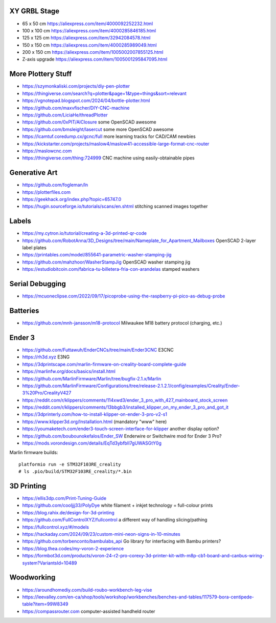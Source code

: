 XY GRBL Stage
-------------

* 65 x 50 cm  https://aliexpress.com/item/4000092252232.html
* 100 x 100 cm  https://aliexpress.com/item/4000285846185.html
* 125 x 125 cm  https://aliexpress.com/item/32942084578.html
* 150 x 150 cm  https://aliexpress.com/item/4000285989049.html
* 200 x 150 cm  https://aliexpress.com/item/1005002007855125.html
* Z-axis upgrade  https://aliexpress.com/item/1005001295847095.html


More Plottery Stuff
-------------------

* https://szymonkaliski.com/projects/diy-pen-plotter
* https://thingiverse.com/search?q=plotter&page=1&type=things&sort=relevant
* https://vgnotepad.blogspot.com/2024/04/bottle-plotter.html
* https://github.com/maxvfischer/DIY-CNC-machine
* https://github.com/LiciaHe/threadPlotter
* https://github.com/0xPIT/AlClosure  some OpenSCAD awesome
* https://github.com/bmsleight/lasercut  some more OpenSCAD awesome
* https://lcamtuf.coredump.cx/gcnc/full  more learning tracks for CAD/CAM newbies
* https://kickstarter.com/projects/maslow4/maslow41-accessible-large-format-cnc-router
* https://maslowcnc.com
* https://thingiverse.com/thing:724999  CNC machine using easily-obtainable pipes


Generative Art
--------------

* https://github.com/fogleman/ln
* https://plotterfiles.com
* https://geekhack.org/index.php?topic=65747.0
* https://hugin.sourceforge.io/tutorials/scans/en.shtml  stitching scanned images together


Labels
------

* https://my.cytron.io/tutorial/creating-a-3d-printed-qr-code
* https://github.com/RobotAnna/3D_Designs/tree/main/Nameplate_for_Apartment_Mailboxes  OpenSCAD 2-layer label plates
* https://printables.com/model/855641-parametric-washer-stamping-jig
* https://github.com/mahzhoor/WasherStampJig  OpenSCAD washer stamping jig
* https://estudiobitcoin.com/fabrica-tu-billetera-fria-con-arandelas  stamped washers


Serial Debugging
----------------

* https://mcuoneclipse.com/2022/09/17/picoprobe-using-the-raspberry-pi-pico-as-debug-probe


Batteries
---------

* https://github.com/mnh-jansson/m18-protocol  Milwaukee M18 battery protocol (charging, etc.)


Ender 3
-------

* https://github.com/Futtawuh/EnderCNCs/tree/main/Ender3CNC  E3CNC
* https://rh3d.xyz  E3NG
* https://3dprintscape.com/marlin-firmware-on-creality-board-complete-guide
* https://marlinfw.org/docs/basics/install.html
* https://github.com/MarlinFirmware/Marlin/tree/bugfix-2.1.x/Marlin
* https://github.com/MarlinFirmware/Configurations/tree/release-2.1.2.1/config/examples/Creality/Ender-3%20Pro/CrealityV427
* https://reddit.com/r/klippers/comments/114xwd3/ender_3_pro_with_427_mainboard_stock_screen
* https://reddit.com/r/klippers/comments/13bbgb3/installed_klipper_on_my_ender_3_pro_and_got_it
* https://3dprinterly.com/how-to-install-klipper-on-ender-3-pro-v2-s1
* https://www.klipper3d.org/Installation.html  (mandatory "www" here)
* https://youmaketech.com/ender3-touch-screen-interface-for-klipper  another display option?
* https://github.com/boubounokefalos/Ender_SW  Enderwire or Switchwire mod for Ender 3 Pro?
* https://mods.vorondesign.com/details/EqTd3ybfbII7gUWASGtY0g

Marlin firmware builds::

    platformio run -e STM32F103RE_creality
    # ls .pio/build/STM32F103RE_creality/*.bin


3D Printing
-----------

* https://ellis3dp.com/Print-Tuning-Guide
* https://github.com/cooljjj33/PolyDye  white filament + inkjet technology = full-colour prints
* https://blog.rahix.de/design-for-3d-printing
* https://github.com/FullControlXYZ/fullcontrol  a different way of handling slicing/pathing
* https://fullcontrol.xyz/#/models
* https://hackaday.com/2024/09/23/custom-mini-neon-signs-in-10-minutes
* https://github.com/torbenconto/bambulabs_api  Go library for interfacing with Bambu printers?
* https://blog.thea.codes/my-voron-2-experience
* https://formbot3d.com/products/voron-24-r2-pro-corexy-3d-printer-kit-with-m8p-cb1-board-and-canbus-wiring-system?VariantsId=10489


Woodworking
-----------

* https://aroundhomediy.com/build-roubo-workbench-leg-vise
* https://leevalley.com/en-ca/shop/tools/workshop/workbenches/benches-and-tables/117579-bora-centipede-table?item=99W8349
* https://compassrouter.com  computer-assisted handheld router
